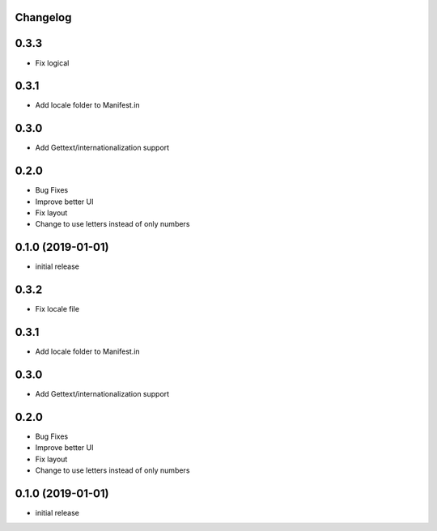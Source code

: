 Changelog
---------

0.3.3
-----

* Fix logical 

0.3.1
-----

* Add locale folder to Manifest.in


0.3.0
-----

* Add Gettext/internationalization support

0.2.0
-----

* Bug Fixes
* Improve better UI
* Fix layout
* Change to use letters instead of only numbers

0.1.0 (2019-01-01)
------------------

* initial release
0.3.2
-----

* Fix locale file 

0.3.1
-----

* Add locale folder to Manifest.in


0.3.0
-----

* Add Gettext/internationalization support

0.2.0
-----

* Bug Fixes
* Improve better UI
* Fix layout
* Change to use letters instead of only numbers

0.1.0 (2019-01-01)
------------------

* initial release
